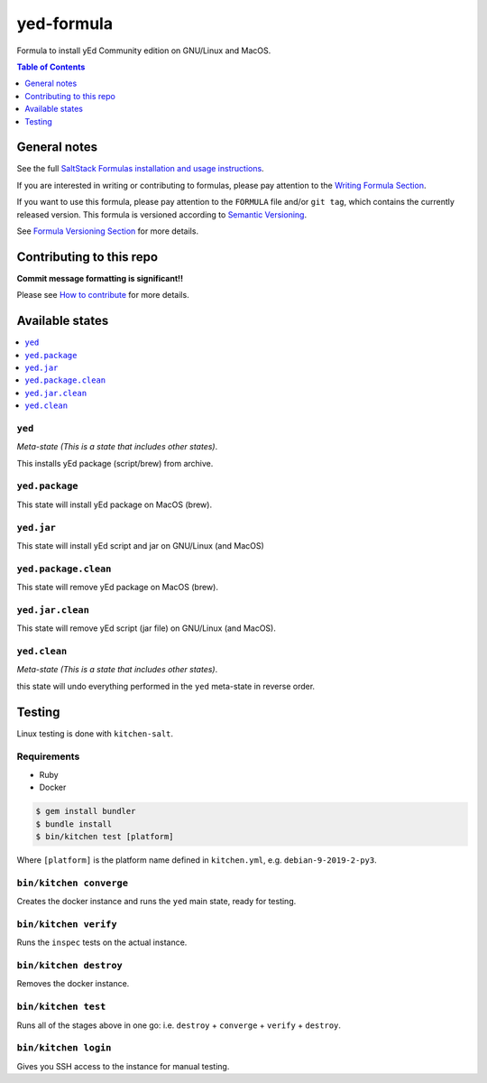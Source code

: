 .. _readme:

yed-formula
=============

|img_travis| |img_sr|

.. |img_travis| image:: https://travis-ci.com/saltstack-formulas/yed-formula.svg?branch=master
   :alt: Travis CI Build Status
   :scale: 100%
   :target: https://travis-ci.com/saltstack-formulas/yed-formula
.. |img_sr| image:: https://img.shields.io/badge/%20%20%F0%9F%93%A6%F0%9F%9A%80-semantic--release-e10079.svg
   :alt: Semantic Release
   :scale: 100%
   :target: https://github.com/semantic-release/semantic-release

Formula to install yEd Community edition on GNU/Linux and MacOS.

.. contents:: **Table of Contents**
   :depth: 1

General notes
-------------

See the full `SaltStack Formulas installation and usage instructions
<https://docs.saltstack.com/en/latest/topics/development/conventions/formulas.html>`_.

If you are interested in writing or contributing to formulas, please pay attention to the `Writing Formula Section
<https://docs.saltstack.com/en/latest/topics/development/conventions/formulas.html#writing-formulas>`_.

If you want to use this formula, please pay attention to the ``FORMULA`` file and/or ``git tag``,
which contains the currently released version. This formula is versioned according to `Semantic Versioning <http://semver.org/>`_.

See `Formula Versioning Section <https://docs.saltstack.com/en/latest/topics/development/conventions/formulas.html#versioning>`_ for more details.

Contributing to this repo
-------------------------

**Commit message formatting is significant!!**

Please see `How to contribute <https://github.com/saltstack-formulas/.github/blob/master/CONTRIBUTING.rst>`_ for more details.

Available states
----------------

.. contents::
   :local:

``yed``
^^^^^^^^^^^

*Meta-state (This is a state that includes other states)*.

This installs yEd package (script/brew) from archive.

``yed.package``
^^^^^^^^^^^^^^^^^^^

This state will install yEd package on MacOS (brew).

``yed.jar``
^^^^^^^^^^^^^

This state will install yEd script and jar on GNU/Linux (and MacOS)

``yed.package.clean``
^^^^^^^^^^^^^^^^^^^^^^^^^

This state will remove yEd package on MacOS (brew).

``yed.jar.clean``
^^^^^^^^^^^^^^^^^^

This state will remove yEd script (jar file) on GNU/Linux (and MacOS).

``yed.clean``
^^^^^^^^^^^^^^^^^

*Meta-state (This is a state that includes other states)*.

this state will undo everything performed in the ``yed`` meta-state in reverse order.


Testing
-------

Linux testing is done with ``kitchen-salt``.

Requirements
^^^^^^^^^^^^

* Ruby
* Docker

.. code-block:: bash

   $ gem install bundler
   $ bundle install
   $ bin/kitchen test [platform]

Where ``[platform]`` is the platform name defined in ``kitchen.yml``,
e.g. ``debian-9-2019-2-py3``.

``bin/kitchen converge``
^^^^^^^^^^^^^^^^^^^^^^^^

Creates the docker instance and runs the ``yed`` main state, ready for testing.

``bin/kitchen verify``
^^^^^^^^^^^^^^^^^^^^^^

Runs the ``inspec`` tests on the actual instance.

``bin/kitchen destroy``
^^^^^^^^^^^^^^^^^^^^^^^

Removes the docker instance.

``bin/kitchen test``
^^^^^^^^^^^^^^^^^^^^

Runs all of the stages above in one go: i.e. ``destroy`` + ``converge`` + ``verify`` + ``destroy``.

``bin/kitchen login``
^^^^^^^^^^^^^^^^^^^^^

Gives you SSH access to the instance for manual testing.

